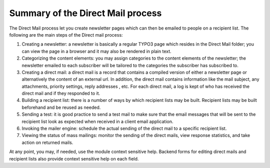 ﻿

.. ==================================================
.. FOR YOUR INFORMATION
.. --------------------------------------------------
.. -*- coding: utf-8 -*- with BOM.

.. ==================================================
.. DEFINE SOME TEXTROLES
.. --------------------------------------------------
.. role::   underline
.. role::   typoscript(code)
.. role::   ts(typoscript)
   :class:  typoscript
.. role::   php(code)


Summary of the Direct Mail process
----------------------------------

The Direct Mail process let you create newsletter pages which can then
be emailed to people on a recipient list. The following are the main
steps of the Direct mail process:

#. Creating a newsletter: a newsletter is basically a regular TYPO3 page
   which resides in the Direct Mail folder; you can view the page in a
   browser and it may also be rendered in plain text.

#. Categorizing the content elements: you may assign categories to the
   content elements of the newsletter; the newsletter emailed to each
   subscriber will be tailored to the categories the subscriber has
   subscribed to.

#. Creating a direct mail: a direct mail is a record that contains a
   compiled version of either a newsletter page or alternatively the
   content of an external url. In addition, the direct mail contains
   information like the mail subject, any attachments, priority settings,
   reply addresses , etc. For each direct mail, a log is kept of who has
   received the direct mail and if they responded to it.

#. Building a recipient list: there is a number of ways by which
   recipient lists may be built. Recipient lists may be built beforehand
   and be reused as needed.

#. Sending a test: it is good practice to send a test mail to make sure
   that the email messages that will be sent to the recipient list look
   as expected when received in a client email application.

#. Invoking the mailer engine: schedule the actual sending of the direct
   mail to a specific recipient list.

#. Viewing the status of mass mailings: monitor the sending of the direct
   mails, view response statistics, and take action on returned mails.

At any point, you may, if needed, use the module context sensitive
help. Backend forms for editing direct mails and recipient lists also
provide context sensitive help on each field.


